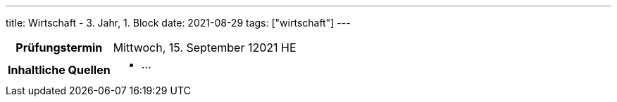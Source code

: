 ---
title: Wirtschaft - 3. Jahr, 1. Block
date: 2021-08-29
tags: ["wirtschaft"]
---

:toc:

[cols="25h,75"]
|===
| Prüfungstermin
| Mittwoch, 15. September 12021 HE

| Inhaltliche Quellen
a|
* …
|===
